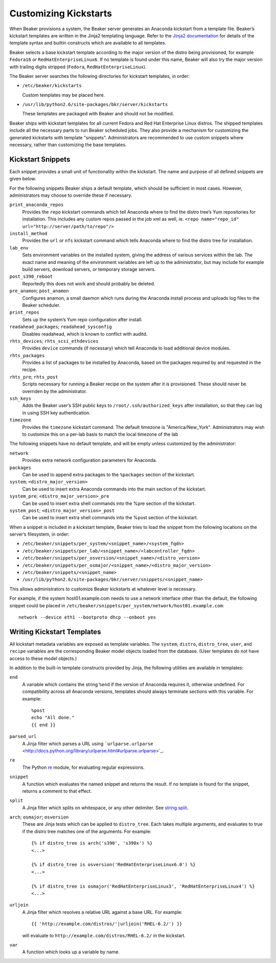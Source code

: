 Customizing Kickstarts
======================

When Beaker provisions a system, the Beaker server generates an Anaconda
kickstart from a template file. Beaker’s kickstart templates are written
in the Jinja2 templating language. Refer to the `Jinja2
documentation <http://jinja.pocoo.org/docs/>`_ for details of the
template syntax and builtin constructs which are available to all
templates.

Beaker selects a base kickstart template according to the major version
of the distro being provisioned, for example ``Fedora16`` or
``RedHatEnterpriseLinux6``. If no template is found under this name,
Beaker will also try the major version with trailing digits stripped
(``Fedora``, ``RedHatEnterpriseLinux``).

The Beaker server searches the following directories for kickstart
templates, in order:

-  ``/etc/beaker/kickstarts``

   Custom templates may be placed here.

-  ``/usr/lib/python2.6/site-packages/bkr/server/kickstarts``

   These templates are packaged with Beaker and should not be modified.

Beaker ships with kickstart templates for all current Fedora and Red Hat
Enterprise Linux distros. The shipped templates include all the
necessary parts to run Beaker scheduled jobs. They also provide a
mechanism for customizing the generated kickstarts with template
"snippets". Administrators are recommended to use custom snippets where
necessary, rather than customizing the base templates.

Kickstart Snippets
------------------

Each snippet provides a small unit of functionality within the
kickstart. The name and purpose of all defined snippets are given below.

For the following snippets Beaker ships a default template, which should
be sufficient in most cases. However, administrators may choose to
override these if necessary.

``print_anaconda_repos``
    Provides the ``repo`` kickstart commands which tell Anaconda where
    to find the distro tree’s Yum repositories for installation. This
    includes any custom repos passed in the job xml as well, ie.
    ``<repo name="repo_id" url="http://server/path/to/repo"/>``

``install_method``
    Provides the ``url`` or ``nfs`` kickstart command which tells
    Anaconda where to find the distro tree for installation.

``lab_env``
    Sets environment variables on the installed system, giving the
    address of various services within the lab. The exact name and
    meaning of the environment variables are left up to the
    administrator, but may include for example build servers, download
    servers, or temporary storage servers.

``post_s390_reboot``
    Reportedly this does not work and should probably be deleted.

``pre_anamon``; ``post_anamon``
    Configures anamon, a small daemon which runs during the Anaconda
    install process and uploads log files to the Beaker scheduler.

``print_repos``
    Sets up the system’s Yum repo configuration after install.

``readahead_packages``; ``readahead_sysconfig``
    Disables readahead, which is known to conflict with auditd.

``rhts_devices``; ``rhts_scsi_ethdevices``
    Provides ``device`` commands (if necessary) which tell Anaconda to
    load additional device modules.

``rhts_packages``
    Provides a list of packages to be installed by Anaconda, based on
    the packages required by and requested in the recipe.

``rhts_pre``; ``rhts_post``
    Scripts necessary for running a Beaker recipe on the system after it
    is provisioned. These should never be overriden by the
    administrator.

``ssh_keys``
    Adds the Beaker user’s SSH public keys to
    ``/root/.ssh/authorized_keys`` after installation, so that they can
    log in using SSH key authentication.

``timezone``
    Provides the ``timezone`` kickstart command. The default timezone is
    "America/New\_York". Administrators may wish to customize this on a
    per-lab basis to match the local timezone of the lab

The following snippets have no default template, and will be empty
unless customized by the administrator:

``network``
    Provides extra network configuration parameters for Anaconda.

``packages``
    Can be used to append extra packages to the ``%packages`` section of
    the kickstart.

``system``; ``<distro_major_version>``
    Can be used to insert extra Anaconda commands into the main section
    of the kickstart.

``system_pre``; ``<distro_major_version>_pre``
    Can be used to insert extra shell commands into the %pre section of
    the kickstart.

``system_post``; ``<distro_major_version>_post``
    Can be used to insert extra shell commands into the %post section of
    the kickstart.

When a snippet is included in a kickstart template, Beaker tries to load
the snippet from the following locations on the server’s filesystem, in
order:

-  ``/etc/beaker/snippets/per_system/<snippet_name>/<system_fqdn>``

-  ``/etc/beaker/snippets/per_lab/<snippet_name>/<labcontroller_fqdn>``

-  ``/etc/beaker/snippets/per_osversion/<snippet_name>/<distro_version>``

-  ``/etc/beaker/snippets/per_osmajor/<snippet_name>/<distro_major_version>``

-  ``/etc/beaker/snippets/<snippet_name>``

-  ``/usr/lib/python2.6/site-packages/bkr/server/snippets/<snippet_name>``

This allows administrators to customize Beaker kickstarts at whatever
level is necessary.

For example, if the system host01.example.com needs to use a network
interface other than the default, the following snippet could be placed
in ``/etc/beaker/snippets/per_system/network/host01.example.com``:

::

    network --device eth1 --bootproto dhcp --onboot yes

Writing Kickstart Templates
---------------------------

All kickstart metadata variables are exposed as template variables. The
``system``, ``distro``, ``distro_tree``, ``user``, and ``recipe``
variables are the corresponding Beaker model objects loaded from the
database. (User templates do not have access to these model objects.)

In addition to the built-in template constructs provided by Jinja, the
following utilities are available in templates:

``end``
    A variable which contains the string ``%end`` if the version of
    Anaconda requires it, otherwise undefined. For compatibility across
    all Anaconda versions, templates should always terminate sections
    with this variable. For example:

    ::

        %post
        echo "All done."
        {{ end }}

``parsed_url``
    A Jinja filter which parses a URL using
    ```urlparse.urlparse`` <http://docs.python.org/library/urlparse.html#urlparse.urlparse>`_.

``re``
    The Python `re <http://docs.python.org/library/re.html>`_ module,
    for evaluating regular expressions.

``snippet``
    A function which evaluates the named snippet and returns the result.
    If no template is found for the snippet, returns a comment to that
    effect.

``split``
    A Jinja filter which splits on whitespace, or any other delimiter.
    See
    `string.split <http://docs.python.org/library/string.html#string.split>`_.

``arch``; ``osmajor``; ``osversion``
    These are Jinja tests which can be applied to ``distro_tree``. Each
    takes multiple arguments, and evaluates to true if the distro tree
    matches one of the arguments. For example:

    ::

        {% if distro_tree is arch('s390', 's390x') %}
        <...>

        {% if distro_tree is osversion('RedHatEnterpriseLinux6.0') %}
        <...>

        {% if distro_tree is osmajor('RedHatEnterpriseLinux3', 'RedHatEnterpriseLinux4') %}
        <...>

``urljoin``
    A Jinja filter which resolves a relative URL against a base URL. For
    example:

    ::

        {{ 'http://example.com/distros/'|urljoin('RHEL-6.2/') }}

    will evaluate to ``http://example.com/distros/RHEL-6.2/`` in the
    kickstart.

``var``
    A function which looks up a variable by name.


